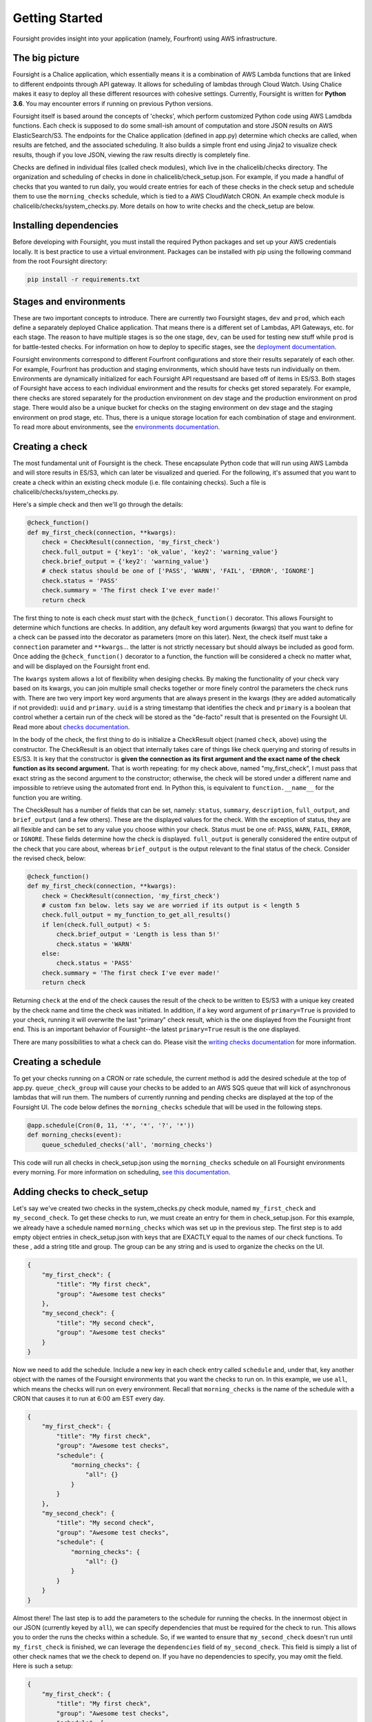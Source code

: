 
Getting Started
===============

Foursight provides insight into your application (namely, Fourfront) using AWS infrastructure.

The big picture
---------------

Foursight is a Chalice application, which essentially means it is a combination of AWS Lambda functions that are linked to different endpoints through API gateway. It allows for scheduling of lambdas through Cloud Watch. Using Chalice makes it easy to deploy all these different resources with cohesive settings. Currently, Foursight is written for **Python 3.6**. You may encounter errors if running on previous Python versions.

Foursight itself is based around the concepts of 'checks', which perform customized Python code using AWS Lamdbda functions. Each check is supposed to do some small-ish amount of computation and store JSON results on AWS ElasticSearch/S3. The endpoints for the Chalice application (defined in app.py) determine which checks are called, when results are fetched, and the associated scheduling. It also builds a simple front end using Jinja2 to visualize check results, though if you love JSON, viewing the raw results directly is completely fine.

Checks are defined in individual files (called check modules), which live in the chalicelib/checks directory. The organization and scheduling of checks in done in chalicelib/check_setup.json. For example, if you made a handful of checks that you wanted to run daily, you would create entries for each of these checks in the check setup and schedule them to use the ``morning_checks`` schedule, which is tied to a AWS CloudWatch CRON. An example check module is chalicelib/checks/system_checks.py. More details on how to write checks and the check_setup are below.

Installing dependencies
-----------------------

Before developing with Foursight, you must install the required Python packages and set up your AWS credentials locally. It is best practice to use a virtual environment. Packages can be installed with pip using the following command from the root Foursight directory:

.. code-block::

   pip install -r requirements.txt

Stages and environments
-----------------------

These are two important concepts to introduce. There are currently two Foursight stages, ``dev`` and ``prod``\ , which each define a separately deployed Chalice application. That means there is a different set of Lambdas, API Gateways, etc. for each stage. The reason to have multiple stages is so the one stage, ``dev``\ , can be used for testing new stuff while ``prod`` is for battle-tested checks. For information on how to deploy to specific stages, see the `deployment documentation <./deployment.md>`_.

Foursight environments correspond to different Fourfront configurations and store their results separately of each other. For example, Fourfront has production and staging environments, which should have tests run individually on them. Environments are dynamically initialized for each Foursight API requests\ and are based off of items in ES/S3. Both stages of Foursight have access to each individual environment and the results for checks get stored separately. For example, there checks are stored separately for the production environment on dev stage and the production environment on prod stage. There would also be a unique bucket for checks on the staging environment on dev stage and the staging environment on prod stage, etc. Thus, there is a unique storage location for each combination of stage and environment. To read more about environments, see the `environments documentation <./environments.md>`_.

Creating a check
----------------

The most fundamental unit of Foursight is the check. These encapsulate Python code that will run using AWS Lambda and will store results in ES/S3, which can later be visualized and queried. For the following, it's assumed that you want to create a check within an existing check module (i.e. file containing checks). Such a file is chalicelib/checks/system_checks.py.

Here's a simple check and then we'll go through the details:

.. code-block::

   @check_function()
   def my_first_check(connection, **kwargs):
       check = CheckResult(connection, 'my_first_check')
       check.full_output = {'key1': 'ok_value', 'key2': 'warning_value'}
       check.brief_output = {'key2': 'warning_value'}
       # check status should be one of ['PASS', 'WARN', 'FAIL', 'ERROR', 'IGNORE']
       check.status = 'PASS'
       check.summary = 'The first check I've ever made!'
       return check

The first thing to note is each check *must* start with the ``@check_function()`` decorator. This allows Foursight to determine which functions are checks. In addition, any default key word arguments (kwargs) that you want to define for a check can be passed into the decorator as parameters (more on this later). Next, the check itself must take a ``connection`` parameter and ``**kwargs``... the latter is not strictly necessary but should always be included as good form. Once adding the ``@check_function()`` decorator to a function, the function will be considered a check no matter what, and will be displayed on the Foursight front end.

The ``kwargs`` system allows a lot of flexibility when desiging checks. By making the functionality of your check vary based on its kwargs, you can join multiple small checks together or more finely control the parameters the check runs with. There are two very import key word arguments that are always present in the kwargs (they are added automatically if not provided): ``uuid`` and ``primary``. ``uuid`` is a string timestamp that identifies the check and ``primary`` is a boolean that control whether a certain run of the check will be stored as the "de-facto" result that is presented on the Foursight UI. Read more about `checks documentation <./checks.md>`_.

In the body of the check, the first thing to do is initialize a CheckResult object (named ``check``\ , above) using the constructor. The CheckResult is an object that internally takes care of things like check querying and storing of results in ES/S3. It is key that the constructor is **given the connection as its first argument and the exact name of the check function as its second argument.** That is worth repeating: for my check above, named "my_first_check", I must pass that exact string as the second argument to the constructor; otherwise, the check will be stored under a different name and impossible to retrieve using the automated front end. In Python this, is equivalent to ``function.__name__`` for the function you are writing.

The CheckResult has a number of fields that can be set, namely: ``status``\ , ``summary``\ , ``description``\ , ``full_output``\ , and ``brief_output`` (and a few others). These are the displayed values for the check. With the exception of status, they are all flexible and can be set to any value you choose within your check. Status must be one of: ``PASS``\ , ``WARN``\ , ``FAIL``\ , ``ERROR``\ , or ``IGNORE``. These fields determine how the check is displayed. ``full_output`` is generally considered the entire output of the check that you care about, whereas ``brief_output`` is the output relevant to the final status of the check. Consider the revised check, below:

.. code-block::

   @check_function()
   def my_first_check(connection, **kwargs):
       check = CheckResult(connection, 'my_first_check')
       # custom fxn below. lets say we are worried if its output is < length 5
       check.full_output = my_function_to_get_all_results()
       if len(check.full_output) < 5:
           check.brief_output = 'Length is less than 5!'
           check.status = 'WARN'
       else:
           check.status = 'PASS'
       check.summary = 'The first check I've ever made!'
       return check

Returning ``check`` at the end of the check causes the result of the check to be written to ES/S3 with a unique key created by the check name and time the check was initiated. In addition, if a key word argument of ``primary=True`` is provided to your check, running it will overwrite the last "primary" check result, which is the one displayed from the Foursight front end. This is an important behavior of Foursight--the latest ``primary=True`` result is the one displayed.

There are many possibilities to what a check can do. Please visit the `writing checks documentation <./checks.md>`_ for more information.

Creating a schedule
-------------------

To get your checks running on a CRON or rate schedule, the current method is add the desired schedule at the top of app.py. ``queue_check_group`` will cause your checks to be added to an AWS SQS queue that will kick of asynchronous lambdas that will run them. The numbers of currently running and pending checks are displayed at the top of the Foursight UI. The code below defines the ``morning_checks`` schedule that will be used in the following steps.

.. code-block::

   @app.schedule(Cron(0, 11, '*', '*', '?', '*'))
   def morning_checks(event):
       queue_scheduled_checks('all', 'morning_checks')

This code will run all checks in check_setup.json using the ``morning_checks`` schedule on all Foursight environments every morning. For more information on scheduling, `see this documentation <./development_tips.md#scheduling-your-checks>`_.

Adding checks to check_setup
----------------------------

Let's say we've created two checks in the system_checks.py check module, named ``my_first_check`` and ``my_second_check``. To get these checks to run, we must create an entry for them in check_setup.json. For this example, we already have a schedule named ``morning_checks`` which was set up in the previous step. The first step is to add empty object entries in check_setup.json with keys that are EXACTLY equal to the names of our check functions. To these , add a string title and group. The group can be any string and is used to organize the checks on the UI.

.. code-block::

   {
       "my_first_check": {
           "title": "My first check",
           "group": "Awesome test checks"
       },
       "my_second_check": {
           "title": "My second check",
           "group": "Awesome test checks"
       }
   }

Now we need to add the schedule. Include a new key in each check entry called ``schedule`` and, under that, key another object with the names of the Foursight environments that you want the checks to run on. In this example, we use ``all``\ , which means the checks will run on every environment. Recall that ``morning_checks`` is the name of the schedule with a CRON that causes it to run at 6:00 am EST every day.

.. code-block::

   {
       "my_first_check": {
           "title": "My first check",
           "group": "Awesome test checks",
           "schedule": {
               "morning_checks": {
                   "all": {}
               }
           }
       },
       "my_second_check": {
           "title": "My second check",
           "group": "Awesome test checks",
           "schedule": {
               "morning_checks": {
                   "all": {}
               }
           }
       }
   }

Almost there! The last step is to add the parameters to the schedule for running the checks. In the innermost object in our JSON (currently keyed by ``all``\ ), we can specify dependencies that must be required for the check to run. This allows you to order the runs the checks within a schedule. So, if we wanted to ensure that ``my_second_check`` doesn't run until ``my_first_check`` is finished, we can leverage the ``dependencies`` field of ``my_second_check``. This field is simply a list of other check names that we the check to depend on. If you have no dependencies to specify, you may omit the field. Here is such a setup:

.. code-block::

   {
       "my_first_check": {
           "title": "My first check",
           "group": "Awesome test checks",
           "schedule": {
               "morning_checks": {
                   "all": {}
               }
           }
       },
       "my_second_check": {
           "title": "My second check",
           "group": "Awesome test checks",
           "schedule": {
               "morning_checks": {
                   "all": {
                       "dependencies": ["my_first_check"]
                   }
               }
           }
       }
   }

Lastly, you can also add specific key word arguments (\ ``kwargs``\ ) for running each check in each schedule/environment combination. If you do not specify ``kwargs``\ , the default ones for the check will be used. Arguments are input as an object under the ``kwargs`` at the same level that ``id`` and ``dependencies`` are defined. Let's say we wrote our ``my_first_check`` function to use a keyword called ``my_arg`` and we want to give it different values for running on the ``data`` and ``staging`` environments (both under the ``morning_checks`` schedule). The code below achieves this.

.. code-block::

   {
       "my_first_check": {
           "title": "My first check",
           "group": "Awesome test checks",
           "schedule": {
               "morning_checks": {
                   "data": {
                       "kwargs": {"my_arg": "some value"}
                   },
                   "staging": {
                       "kwargs": {"my_arg": "other value"}
                   },
               }
           }
       }

That's it! Now your check will automatically run with all other morning checks. The environments that you schedule your check for also determine where its results are displayed on the Foursight UI; for example, the setup we specified above will cause ``my_first_check`` to be displayed only on the ``data`` and ``staging`` environments. By default, the same setup is used for production and development Foursight.

Now that your check is built and scheduled, it can be run or retrieved using the Foursight API. This is the last topic covered in this file. For more information on configuring the check setup, `go here <./checks.md#check-setup>`_.

Using the UI
------------

The easiest way to interact with Foursight is through the UI, which allows viewing and running of checks. Here is `production Foursight <https://foursight.4dnucleome.org/view/all>`_ and here is `development Foursight <https://kpqxwgx646.execute-api.us-east-1.amazonaws.com/api/view/all>`_. Checks are presented in groups, as specified in ``check_setup.json``. Opening any group by clicking on it presents information on individual checks, which be further examined by clicking on the check title. If you have administrator privileges, you can log into your account and queue checks for running directly from the page. When doing this, you can adjust key word arguments for the check directly on the UI; this allows a high level of flexibility, including the choice to not overwrite the primary record for the check by setting ``primary`` to something else besides ``True``. Please note that running any checks requires either administrator privileges or a special authorization code.

For any individual check on the /view/ page, you can access the past history of the checks on the /history/ page: ``https://foursight.4dnucleome.org/history/<environ>/<check>``. This will give a paginated list of past runs for that check or action and displauy the status and key word arguments used to run the check. From there, individual results can be viewed in JSON format if you are logged in as admin.

Foursight API basics
--------------------

The most import endpoints are described below. The can be invoked from the command line, programmatically accessed, or visited in your browser. The Foursight address used below is the default address for the prod stage. The URLs are in form: ``<Foursight address>/api/<endpoint>/<environment>/<check>``.

**NOTE**\ : to hit endpoints from the command line you must provide the secret authorization string under the ``Authorization`` header. You can do so with the http library as shown below. Alternately, you can log in on the UI using the 4DN administrator account.

.. code-block::

   http https://foursight.4dnucleome.org/checks/data/my_test_checks 'Authorization: XXXXXXXXXXX'

The run endpoint with a GET request fetches the latest result for the given check on the given environment (\ ``data`` in this case).

.. code-block::

   GET https://foursight.4dnucleome.org/checks/data/my_test_checks

If you know the uuid of a check result you're interested in, you can get it with a GET request with the uuid as the last parameter.

.. code-block::

   GET https://foursight.4dnucleome.org/checks/data/my_test_checks/<uuid>

The run endpoint with a PUT request manually creates a check result for the given check using the PUT request body.

.. code-block::

   PUT https://foursight.4dnucleome.org/checks/data/my_test_checks

The view endpoint with a GET request returns a HTML visualization of the check results for the given environments. Environments may be a comma separated list (such as: ``staging,data``\ ) or ``all`` for all environments. The view endpoint is best used with a browser.

.. code-block::

   GET https://foursight.4dnucleome.org/view/all

   GET https://foursight.4dnucleome.org/view/staging,data
